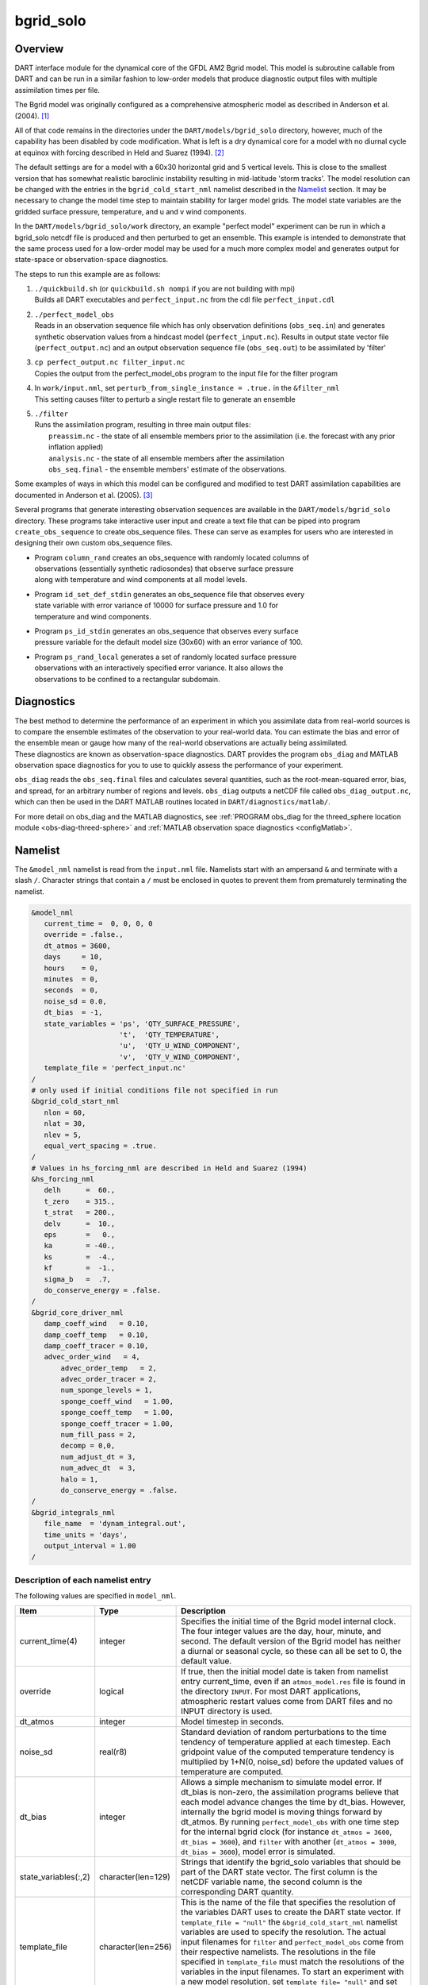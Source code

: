 bgrid_solo
==========

Overview
--------

DART interface module for the dynamical core of the GFDL AM2 Bgrid model. This
model is subroutine callable from DART and can be run in a similar fashion to
low-order models that produce diagnostic output files with multiple assimilation
times per file.

The Bgrid model was originally configured as a comprehensive atmospheric model
as described in Anderson et al. (2004). [1]_

All of that code remains in the directories under the
``DART/models/bgrid_solo`` directory, however, much of the capability has
been disabled by code modification. What is left is a dry dynamical core for a
model with no diurnal cycle at equinox with forcing described in Held and Suarez
(1994). [2]_

The default settings are for a model with a 60x30 horizontal grid and 5 vertical
levels. This is close to the smallest version that has somewhat realistic
baroclinic instability resulting in mid-latitude 'storm tracks'. The model
resolution can be changed with the entries in the ``bgrid_cold_start_nml``
namelist described in the `Namelist`_ section. It may be necessary to change the
model time step to maintain stability for larger model grids. The model state
variables are the gridded surface pressure, temperature, and u and v wind
components.

In the ``DART/models/bgrid_solo/work`` directory, an example "perfect model" experiment
can be run in which a bgrid_solo netcdf file is produced and then perturbed
to get an ensemble. This example is intended to demonstrate that the same
process used for a low-order model may be used for a much more complex model
and generates output for state-space or observation-space diagnostics.

The steps to run this example are as follows:

1.  | ``./quickbuild.sh`` (or ``quickbuild.sh nompi`` if you are not building with mpi)
    | Builds all DART executables and ``perfect_input.nc`` from the cdl file
      ``perfect_input.cdl``

2.  | ``./perfect_model_obs``
    | Reads in an observation sequence file which has only observation definitions
      (``obs_seq.in``) and generates synthetic observation values from a hindcast
      model (``perfect_input.nc``). Results in output state vector file (``perfect_output.nc``)
      and an output observation sequence file (``obs_seq.out``) to be assimilated by 'filter'

3.  | ``cp perfect_output.nc filter_input.nc``
    | Copies the output from the perfect_model_obs program to the input file for
      the filter program

4.  | In ``work/input.nml``, set ``perturb_from_single_instance = .true.`` in the
      ``&filter_nml``
    | This setting causes filter to perturb a single restart file to generate an
      ensemble

5.  | ``./filter``
    | Runs the assimilation program, resulting in three main output files:
    |    ``preassim.nc`` - the state of all ensemble members prior to the assimilation
         (i.e. the forecast with any prior inflation applied)
    |    ``analysis.nc`` - the state of all ensemble members after the assimilation
    |    ``obs_seq.final`` - the ensemble members' estimate of the observations.

Some examples of ways in which this model can be configured and modified to test
DART assimilation capabilities are documented in Anderson et al. (2005). [3]_

Several programs that generate interesting observation sequences are available
in the ``DART/models/bgrid_solo`` directory. These programs take
interactive user input and create a text file that can be piped into program
``create_obs_sequence`` to create obs_sequence files. These can serve as
examples for users who are interested in designing their own custom obs_sequence
files.

+ | Program ``column_rand`` creates an obs_sequence with randomly located columns of
  | observations (essentially synthetic radiosondes) that observe surface pressure
  | along with temperature and wind components at all model levels.

+ | Program ``id_set_def_stdin`` generates an obs_sequence file that observes every
  | state variable with error variance of 10000 for surface pressure and 1.0 for
  | temperature and wind components.

+ | Program ``ps_id_stdin`` generates an obs_sequence that observes every surface
  | pressure variable for the default model size (30x60) with an error variance of 100.

+ | Program ``ps_rand_local`` generates a set of randomly located surface pressure
  | observations with an interactively specified error variance. It also allows the
  | observations to be confined to a rectangular subdomain.

Diagnostics
-----------

The best method to determine the performance of an experiment in which you
assimilate data from real-world sources is to compare the ensemble estimates of
the observation to your real-world data. You can estimate the bias and error of
the ensemble mean or gauge how many of the real-world observations are actually
being assimilated. These diagnostics are known as observation-space diagnostics.
DART provides the program ``obs_diag`` and MATLAB observation space diagnostics
for you to use to quickly assess the performance of your experiment. 

``obs_diag`` reads the ``obs_seq.final`` files and calculates several quantities,
such as the root-mean-squared error, bias, and spread, for an arbitrary number of
regions and levels. ``obs_diag`` outputs a netCDF file called ``obs_diag_output.nc``,
which can then be used in the DART MATLAB routines located in
``DART/diagnostics/matlab/``.

For more detail on obs_diag and the MATLAB diagnostics, see 
:ref:`PROGRAM obs_diag for the threed_sphere location module <obs-diag-threed-sphere>` 
and :ref:`MATLAB observation space diagnostics <configMatlab>`.

Namelist
--------

The ``&model_nml`` namelist is read from the ``input.nml`` file. Namelists
start with an ampersand ``&`` and terminate with a slash ``/``. Character
strings that contain a ``/`` must be enclosed in quotes to prevent them from
prematurely terminating the namelist.
 
.. code-block:: fortran

   &model_nml 
      current_time =  0, 0, 0, 0
      override = .false.,
      dt_atmos = 3600,
      days     = 10,
      hours    = 0,
      minutes  = 0,
      seconds  = 0,
      noise_sd = 0.0,
      dt_bias  = -1,
      state_variables = 'ps', 'QTY_SURFACE_PRESSURE',
                        't',  'QTY_TEMPERATURE',
                        'u',  'QTY_U_WIND_COMPONENT',
                        'v',  'QTY_V_WIND_COMPONENT',
      template_file = 'perfect_input.nc'
   /
   # only used if initial conditions file not specified in run
   &bgrid_cold_start_nml
      nlon = 60,
      nlat = 30,
      nlev = 5,
      equal_vert_spacing = .true.
   /
   # Values in hs_forcing_nml are described in Held and Suarez (1994)
   &hs_forcing_nml
      delh      =  60.,
      t_zero    = 315.,
      t_strat   = 200.,
      delv      =  10.,
      eps       =   0.,
      ka        = -40.,
      ks        =  -4.,
      kf        =  -1.,
      sigma_b   =  .7,
      do_conserve_energy = .false.
   /
   &bgrid_core_driver_nml
      damp_coeff_wind   = 0.10,
      damp_coeff_temp   = 0.10,
      damp_coeff_tracer = 0.10,
      advec_order_wind   = 4,
          advec_order_temp   = 2,
          advec_order_tracer = 2,
          num_sponge_levels = 1,
          sponge_coeff_wind   = 1.00,
          sponge_coeff_temp   = 1.00,
          sponge_coeff_tracer = 1.00,
          num_fill_pass = 2,
          decomp = 0,0,
          num_adjust_dt = 3,
          num_advec_dt  = 3,
          halo = 1,
          do_conserve_energy = .false.
   /
   &bgrid_integrals_nml
      file_name  = 'dynam_integral.out',
      time_units = 'days',
      output_interval = 1.00
   /

Description of each namelist entry
~~~~~~~~~~~~~~~~~~~~~~~~~~~~~~~~~~

The following values are specified in ``model_nml``.

+----------------------+--------------------+-------------------------------------------+
| Item                 | Type               | Description                               |
+======================+====================+===========================================+
| current_time(4)      | integer            | Specifies the initial time of the Bgrid   |
|                      |                    | model internal clock. The four integer    | 
|                      |                    | values are the day, hour, minute, and     |
|                      |                    | second. The default version of the Bgrid  |
|                      |                    | model has neither a diurnal or seasonal   |
|                      |                    | cycle, so these can all be set to 0, the  |
|                      |                    | default value.                            |
+----------------------+--------------------+-------------------------------------------+
| override             | logical            | If true, then the initial model date is   |
|                      |                    | taken from namelist entry current_time,   |
|                      |                    | even if an ``atmos_model.res`` file       |
|                      |                    | is found in the directory ``INPUT``.      |
|                      |                    | For most DART applications, atmospheric   |
|                      |                    | restart values come from DART files and   |
|                      |                    | no INPUT directory is used.               |
+----------------------+--------------------+-------------------------------------------+
| dt_atmos             | integer            | Model timestep in seconds.                |
+----------------------+--------------------+-------------------------------------------+
| noise_sd             | real(r8)           | Standard deviation of random              |
|                      |                    | perturbations to the time tendency of     |
|                      |                    | temperature applied at each timestep.     |
|                      |                    | Each gridpoint value of the computed      |
|                      |                    | temperature tendency is multiplied by     |
|                      |                    | 1+N(0, noise_sd) before the updated       |
|                      |                    | values of temperature are computed.       |
+----------------------+--------------------+-------------------------------------------+
| dt_bias              | integer            | Allows a simple mechanism to simulate     |
|                      |                    | model error. If dt_bias is non-zero, the  |
|                      |                    | assimilation programs believe that each   |
|                      |                    | model advance changes the time by         |
|                      |                    | dt_bias. However, internally the bgrid    |
|                      |                    | model is moving things forward by         |
|                      |                    | dt_atmos. By running ``perfect_model_obs``|
|                      |                    | with one time step for the internal bgrid |
|                      |                    | clock (for instance ``dt_atmos = 3600``,  |
|                      |                    | ``dt_bias = 3600``), and ``filter`` with  |
|                      |                    | another (``dt_atmos = 3000``, ``dt_bias = |
|                      |                    | 3600``), model error is simulated.        |
+----------------------+--------------------+-------------------------------------------+
| state_variables(:,2) | character(len=129) | Strings that identify the bgrid_solo      |
|                      |                    | variables that should be part of the DART |
|                      |                    | state vector. The first column is the     | 
|                      |                    | netCDF variable name, the second column   |
|                      |                    | is the corresponding DART quantity.       |
+----------------------+--------------------+-------------------------------------------+
| template_file        | character(len=256) | This is the name of the file that         |
|                      |                    | specifies the resolution of the variables |
|                      |                    | DART uses to create the DART state        |
|                      |                    | vector. If ``template_file = "null"`` the |
|                      |                    | ``&bgrid_cold_start_nml`` namelist        |
|                      |                    | variables are used to specify the         |
|                      |                    | resolution. The actual input filenames    |
|                      |                    | for ``filter`` and ``perfect_model_obs``  |
|                      |                    | come from their respective namelists.     |
|                      |                    | The resolutions in the file specified in  |
|                      |                    | ``template_file`` must match the          |
|                      |                    | resolutions of the variables in the input |
|                      |                    | filenames. To start an experiment with a  |
|                      |                    | new model resolution, set ``template_file=|
|                      |                    | "null"`` and set the resolutions in       |
|                      |                    | in the ``&bgrid_cold_start_nml``.         | 
+----------------------+--------------------+-------------------------------------------+

The following values are specified in ``bgrid_cold_start_nml``.

+------------------------+--------------------+-------------------------------------------+
| Item                   | Type               | Description                               |
+========================+====================+===========================================+
| nlon                   | integer            | The number of longitudes on the model     |
|                        |                    | grid.                                     |
+------------------------+--------------------+-------------------------------------------+
| nlat                   | integer            | The number of latitudes on the model      |
|                        |                    | grid.                                     |
+------------------------+--------------------+-------------------------------------------+
| nlev                   | integer            | The number of model levels.               |
+------------------------+--------------------+-------------------------------------------+
| equal_vertical_spacing | logical            | Model levels are equally spaced in        |
|                        |                    | pressure if true.                         |
+------------------------+--------------------+-------------------------------------------+

The Held-Suarez forcing details can be modified with the ``hs_forcing_nml``
namelist using the documentation in Held and Suarez (1994).

Model dynamics can be adjusted with the bgrid_core_driver_nml following the
documentation in the references and internal documentation in the bgrid code.

References
----------

.. [1] Anderson, J. L. and Coauthors, 2004: The new GFDL global atmosphere and
       land model AM2-LM2: Evaluation with prescribed SST simulations. *Journal
       of Climate*, **17**, 4641-4673. `doi:10.1175/JCLI-3223.1 <https://doi.org/10.1175/JCLI-3223.1>`_

.. [2] Held, I. M., and M. J. Suarez, 1994: A proposal for the intercomparison
       of the dynamical cores of atmospheric general circulation models,
       *Bulletin of the American Meteorological Society*, **75(10)**, 1825-1830.
       `doi:10.1175/1520-0477(1994)075<1825:APFTIO>2.0.CO;2 <https://doi.org/10.1175/1520-0477(1994)075\<1825:APFTIO\>2.0.CO;2>`_

.. [3] Anderson, J. L., Wyman, B., Zhang, S. & Hoar, T., 2005: Assimilation of
       surface pressure observations using an ensemble filter in an idealized
       global atmospheric prediction system, *Journal of the Atmospheric Sciences*,
       **62**, 2925-2938. `doi:10.1175/JAS3510.1 <https://doi.org/10.1175/JAS3510.1>`_
